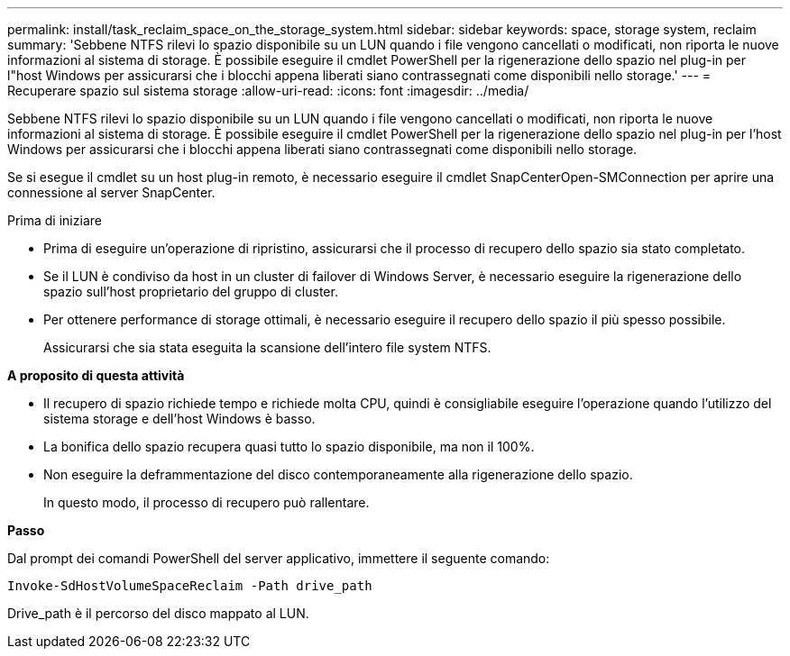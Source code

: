 ---
permalink: install/task_reclaim_space_on_the_storage_system.html 
sidebar: sidebar 
keywords: space, storage system, reclaim 
summary: 'Sebbene NTFS rilevi lo spazio disponibile su un LUN quando i file vengono cancellati o modificati, non riporta le nuove informazioni al sistema di storage. È possibile eseguire il cmdlet PowerShell per la rigenerazione dello spazio nel plug-in per l"host Windows per assicurarsi che i blocchi appena liberati siano contrassegnati come disponibili nello storage.' 
---
= Recuperare spazio sul sistema storage
:allow-uri-read: 
:icons: font
:imagesdir: ../media/


[role="lead"]
Sebbene NTFS rilevi lo spazio disponibile su un LUN quando i file vengono cancellati o modificati, non riporta le nuove informazioni al sistema di storage. È possibile eseguire il cmdlet PowerShell per la rigenerazione dello spazio nel plug-in per l'host Windows per assicurarsi che i blocchi appena liberati siano contrassegnati come disponibili nello storage.

Se si esegue il cmdlet su un host plug-in remoto, è necessario eseguire il cmdlet SnapCenterOpen-SMConnection per aprire una connessione al server SnapCenter.

.Prima di iniziare
* Prima di eseguire un'operazione di ripristino, assicurarsi che il processo di recupero dello spazio sia stato completato.
* Se il LUN è condiviso da host in un cluster di failover di Windows Server, è necessario eseguire la rigenerazione dello spazio sull'host proprietario del gruppo di cluster.
* Per ottenere performance di storage ottimali, è necessario eseguire il recupero dello spazio il più spesso possibile.
+
Assicurarsi che sia stata eseguita la scansione dell'intero file system NTFS.



*A proposito di questa attività*

* Il recupero di spazio richiede tempo e richiede molta CPU, quindi è consigliabile eseguire l'operazione quando l'utilizzo del sistema storage e dell'host Windows è basso.
* La bonifica dello spazio recupera quasi tutto lo spazio disponibile, ma non il 100%.
* Non eseguire la deframmentazione del disco contemporaneamente alla rigenerazione dello spazio.
+
In questo modo, il processo di recupero può rallentare.



*Passo*

Dal prompt dei comandi PowerShell del server applicativo, immettere il seguente comando:

`Invoke-SdHostVolumeSpaceReclaim -Path drive_path`

Drive_path è il percorso del disco mappato al LUN.
